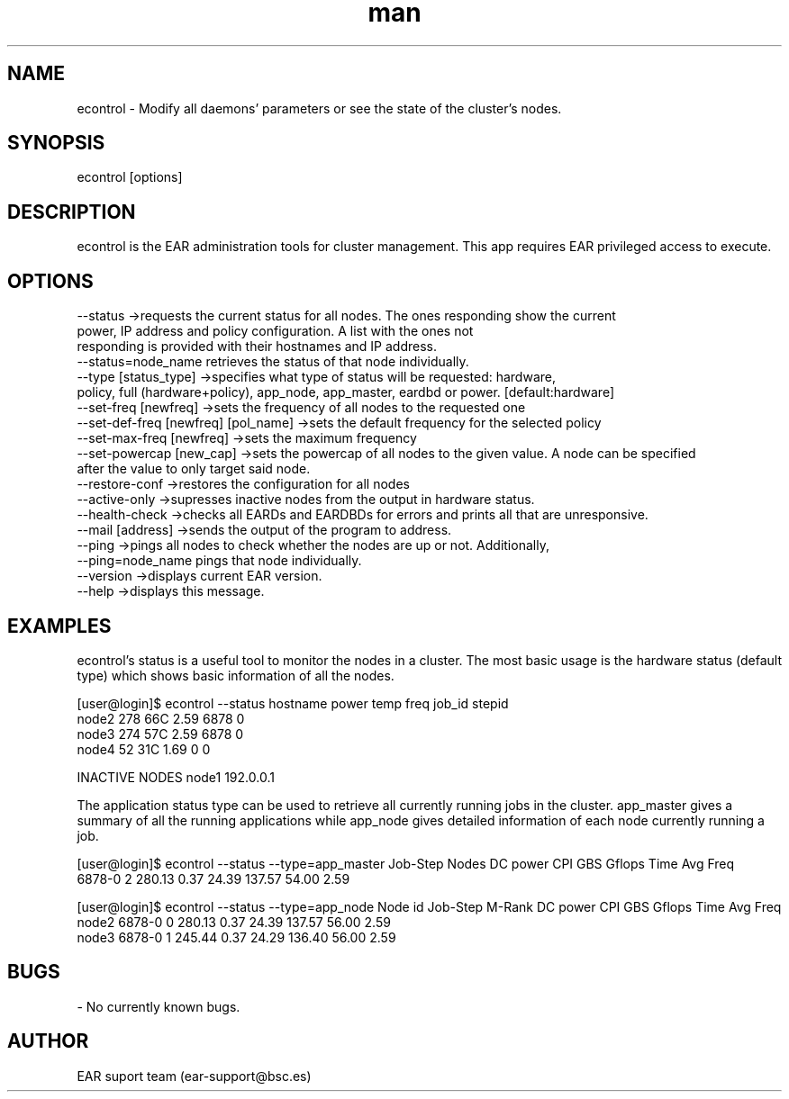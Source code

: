 .\" Manpage for econtrol.
.TH man 1 "June 2022" "4.1" "econtrol man page"
.SH NAME
econtrol \- Modify all daemons' parameters or see the state of the cluster's nodes.
.SH SYNOPSIS
econtrol [options]

.SH DESCRIPTION

econtrol is the EAR administration tools for cluster management. This app requires EAR privileged access to execute.

.SH OPTIONS

 --status                                ->requests the current status for all nodes. The ones responding show the current
                                            power, IP address and policy configuration. A list with the ones not
                                            responding is provided with their hostnames and IP address.
                                            --status=node_name retrieves the status of that node individually.
 --type          [status_type]           ->specifies what type of status will be requested: hardware,
                                            policy, full (hardware+policy), app_node, app_master, eardbd or power. [default:hardware]
 --set-freq      [newfreq]               ->sets the frequency of all nodes to the requested one
 --set-def-freq  [newfreq]  [pol_name]   ->sets the default frequency for the selected policy
 --set-max-freq  [newfreq]               ->sets the maximum frequency
 --set-powercap  [new_cap]               ->sets the powercap of all nodes to the given value. A node can be specified
                                                after the value to only target said node.
 --restore-conf                          ->restores the configuration for all nodes
 --active-only                           ->supresses inactive nodes from the output in hardware status.
 --health-check                          ->checks all EARDs and EARDBDs for errors and prints all that are unresponsive.
 --mail [address]                        ->sends the output of the program to address.
 --ping                                  ->pings all nodes to check whether the nodes are up or not. Additionally,
                                                --ping=node_name pings that node individually.
 --version                               ->displays current EAR version.
 --help                                  ->displays this message.


.SH EXAMPLES

econtrol's status is a useful tool to monitor the nodes in a cluster. The most basic usage is the hardware status
(default type) which shows basic information of all the nodes. 

[user@login]$ econtrol --status
hostname      power   temp    freq    job_id  stepid
   node2        278    66C    2.59      6878       0
   node3        274    57C    2.59      6878       0
   node4         52    31C    1.69         0       0


INACTIVE NODES
node1   192.0.0.1


The application status type can be used to retrieve all currently running jobs in the cluster. app_master gives 
a summary of all the running applications while app_node gives detailed information of each node currently 
running a job.

[user@login]$ econtrol --status --type=app_master
Job-Step    Nodes   DC power      CPI      GBS   Gflops     Time Avg Freq
  6878-0        2     280.13     0.37    24.39   137.57    54.00     2.59

[user@login]$ econtrol --status --type=app_node
Node id     Job-Step   M-Rank   DC power      CPI      GBS   Gflops     Time Avg Freq
  node2       6878-0        0     280.13     0.37    24.39   137.57    56.00     2.59
  node3       6878-0        1     245.44     0.37    24.29   136.40    56.00     2.59


.SH BUGS
- No currently known bugs.

.SH AUTHOR
EAR suport team (ear-support@bsc.es)
